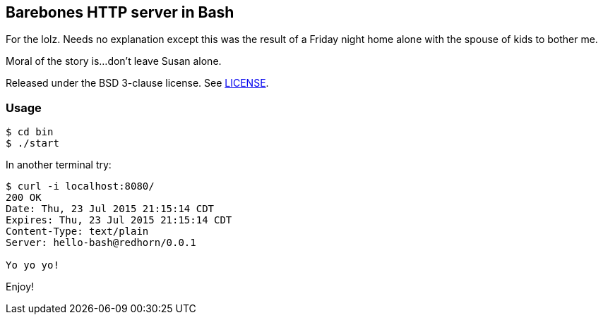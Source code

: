 == Barebones HTTP server in Bash

For the lolz. Needs no explanation except this was the result of a Friday
night home alone with the spouse of kids to bother me.

Moral of the story is...don't leave Susan alone.

Released under the BSD 3-clause license. See link:LICENSE[].

=== Usage

[source,shell]
----
$ cd bin
$ ./start
----

In another terminal try:

[source,shell]
----
$ curl -i localhost:8080/
200 OK
Date: Thu, 23 Jul 2015 21:15:14 CDT
Expires: Thu, 23 Jul 2015 21:15:14 CDT
Content-Type: text/plain
Server: hello-bash@redhorn/0.0.1

Yo yo yo!
----

Enjoy!
